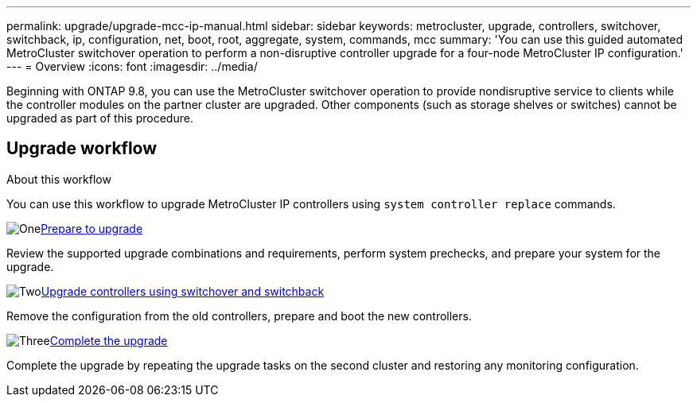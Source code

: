---
permalink: upgrade/upgrade-mcc-ip-manual.html
sidebar: sidebar
keywords: metrocluster, upgrade, controllers, switchover, switchback, ip, configuration, net, boot, root, aggregate, system, commands, mcc
summary: 'You can use this guided automated MetroCluster switchover operation to perform a non-disruptive controller upgrade for a four-node MetroCluster IP configuration.'
---
= Overview
:icons: font
:imagesdir: ../media/

[.lead]
Beginning with ONTAP 9.8, you can use the MetroCluster switchover operation to provide nondisruptive service to clients while the controller modules on the partner cluster are upgraded. Other components (such as storage shelves or switches) cannot be upgraded as part of this procedure.

== Upgrade workflow

.About this workflow

You can use this workflow to upgrade MetroCluster IP controllers using `system controller replace` commands.

.image:https://raw.githubusercontent.com/NetAppDocs/common/main/media/number-1.png[One]link:upgrade-mcc-ip-manual.html[Prepare to upgrade]
[role="quick-margin-para"]
Review the supported upgrade combinations and requirements, perform system prechecks, and prepare your system for the upgrade. 

.image:https://raw.githubusercontent.com/NetAppDocs/common/main/media/number-2.png[Two]link:upgrade-mcc-ip-manual-switchover.html[Upgrade controllers using switchover and switchback]
[role="quick-margin-para"]
Remove the configuration from the old controllers, prepare and boot the new controllers. 

.image:https://raw.githubusercontent.com/NetAppDocs/common/main/media/number-3.png[Three]link:upgrade-mcc-ip-manual-complete-upgrade.html[Complete the upgrade]
[role="quick-margin-para"]
Complete the upgrade by repeating the upgrade tasks on the second cluster and restoring any monitoring configuration.


